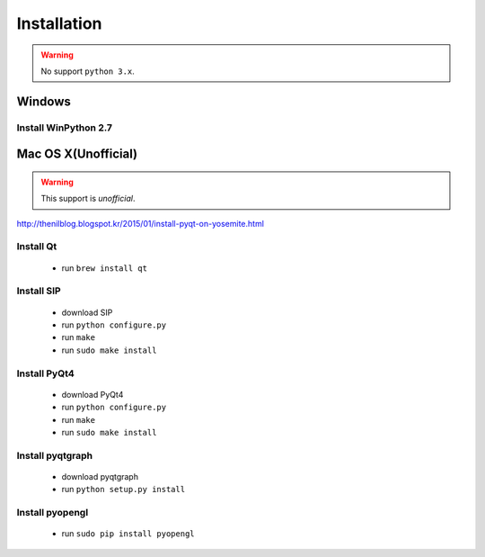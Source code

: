 .. _installation:

Installation
============

.. warning:: No support ``python 3.x``.

Windows
-------
Install WinPython 2.7
~~~~~~~~~~~~~~~~~~~~~

Mac OS X(Unofficial)
--------------------

.. warning:: This support is `unofficial`.

http://thenilblog.blogspot.kr/2015/01/install-pyqt-on-yosemite.html

Install Qt
~~~~~~~~~~

	* run ``brew install qt``

Install SIP
~~~~~~~~~~~

	* download SIP
	* run ``python configure.py``
	* run ``make``
	* run ``sudo make install``

Install PyQt4
~~~~~~~~~~~~~

	* download PyQt4
	* run ``python configure.py``
	* run ``make``
	* run ``sudo make install``

Install pyqtgraph
~~~~~~~~~~~~~~~~~

	* download pyqtgraph
	* run ``python setup.py install``

Install pyopengl
~~~~~~~~~~~~~~~~

	* run ``sudo pip install pyopengl``